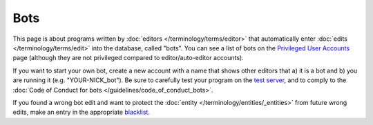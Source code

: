 .. MusicBrainz Documentation Project

Bots
====

This page is about programs written by :doc:`editors </terminology/terms/editor>` that automatically enter :doc:`edits </terminology/terms/edit>` into the database, called "bots". You can see a list of bots on the `Privileged User Accounts <https://musicbrainz.org/privileged>`_ page (although they are not privileged compared to editor/auto-editor accounts).

If you want to start your own bot, create a new account with a name that shows other editors that a) it is a bot and b) you are running it (e.g. "YOUR-NICK_bot"). Be sure to carefully test your program on the `test server <https://test.musicbrainz.org/>`_, and to comply to the :doc:`Code of Conduct for bots </guidelines/code_of_conduct_bots>`.

If you found a wrong bot edit and want to protect the :doc:`entity </terminology/entities/_entities>` from future wrong edits, make an entry in the appropriate `blacklist <https://musicbrainz.org/doc/Bots/Blacklist>`_.